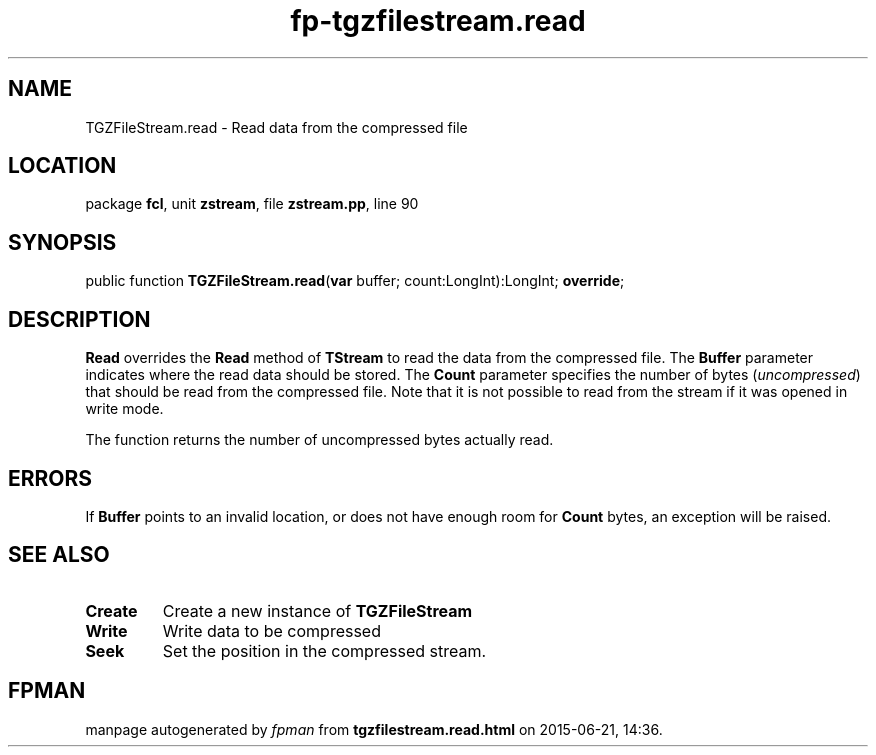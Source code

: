 .\" file autogenerated by fpman
.TH "fp-tgzfilestream.read" 3 "2014-03-14" "fpman" "Free Pascal Programmer's Manual"
.SH NAME
TGZFileStream.read - Read data from the compressed file
.SH LOCATION
package \fBfcl\fR, unit \fBzstream\fR, file \fBzstream.pp\fR, line 90
.SH SYNOPSIS
public function \fBTGZFileStream.read\fR(\fBvar\fR buffer; count:LongInt):LongInt; \fBoverride\fR;
.SH DESCRIPTION
\fBRead\fR overrides the \fBRead\fR method of \fBTStream\fR to read the data from the compressed file. The \fBBuffer\fR parameter indicates where the read data should be stored. The \fBCount\fR parameter specifies the number of bytes (\fIuncompressed\fR) that should be read from the compressed file. Note that it is not possible to read from the stream if it was opened in write mode.

The function returns the number of uncompressed bytes actually read.


.SH ERRORS
If \fBBuffer\fR points to an invalid location, or does not have enough room for \fBCount\fR bytes, an exception will be raised.


.SH SEE ALSO
.TP
.B Create
Create a new instance of \fBTGZFileStream\fR 
.TP
.B Write
Write data to be compressed
.TP
.B Seek
Set the position in the compressed stream.

.SH FPMAN
manpage autogenerated by \fIfpman\fR from \fBtgzfilestream.read.html\fR on 2015-06-21, 14:36.

